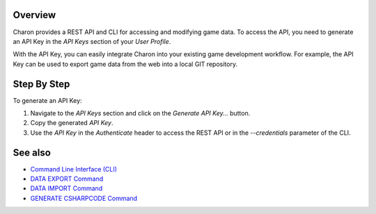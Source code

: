 Overview
========

Charon provides a REST API and CLI for accessing and modifying game data. To access the API, you need to generate an API Key in the *API Keys* section of your *User Profile*.

With the API Key, you can easily integrate Charon into your existing game development workflow. For example, the API Key can be used to export game data from the web into a local GIT repository.

Step By Step
=============

To generate an API Key:

1. Navigate to the *API Keys* section and click on the *Generate API Key...* button.
2. Copy the generated *API Key*.
3. Use the *API Key* in the `Authenticate` header to access the REST API or in the `--credentials` parameter of the CLI.

See also
========

- `Command Line Interface (CLI) <../advanced/command_line.rst>`_
- `DATA EXPORT Command <../advanced/commands/data_export.rst>`_
- `DATA IMPORT Command <../advanced/commands/data_import.rst>`_
- `GENERATE CSHARPCODE Command <../advanced/commands/generate_csharp_code.rst>`_